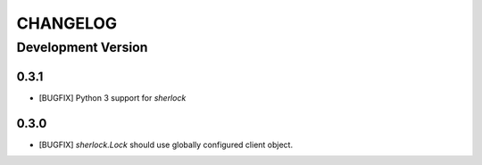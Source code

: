 CHANGELOG
---------

Development Version
+++++++++++++++++++

0.3.1
*****

* [BUGFIX] Python 3 support for `sherlock`

0.3.0
*****

* [BUGFIX] `sherlock.Lock` should use globally configured client object.
